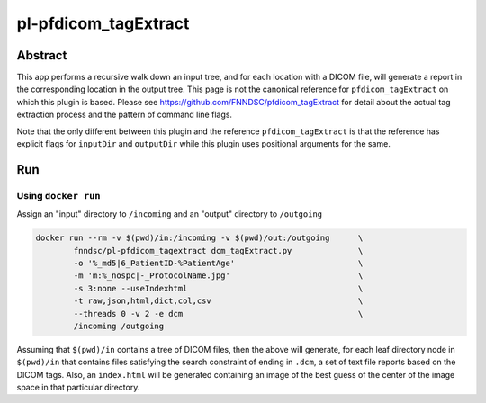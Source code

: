 ################################
pl-pfdicom_tagExtract
################################


Abstract
********

This app performs a recursive walk down an input tree, and for each location with a DICOM file, will generate a report in the corresponding location in the output tree. This page is not the canonical reference for ``pfdicom_tagExtract`` on which this plugin is based. Please see https://github.com/FNNDSC/pfdicom_tagExtract for detail about the actual tag extraction process and the pattern of command line flags. 

Note that the only different between this plugin and the reference ``pfdicom_tagExtract`` is that the reference has explicit flags for ``inputDir`` and ``outputDir`` while this plugin uses positional arguments for the same.

Run
***

Using ``docker run``
====================

Assign an "input" directory to ``/incoming`` and an "output" directory to ``/outgoing``

.. code-block:: bash

    docker run --rm -v $(pwd)/in:/incoming -v $(pwd)/out:/outgoing      \
            fnndsc/pl-pfdicom_tagextract dcm_tagExtract.py              \
            -o '%_md5|6_PatientID-%PatientAge'                          \
            -m 'm:%_nospc|-_ProtocolName.jpg'                           \
            -s 3:none --useIndexhtml                                    \
            -t raw,json,html,dict,col,csv                               \
            --threads 0 -v 2 -e dcm                                     \
            /incoming /outgoing

Assuming that ``$(pwd)/in`` contains a tree of DICOM files, then the above will generate, for each leaf directory node in ``$(pwd)/in`` that contains files satisfying the search constraint of ending in ``.dcm``, a set of text file reports based on the DICOM tags. Also, an ``index.html`` will be generated containing an image of the best guess of the center of the image space in that particular directory.

